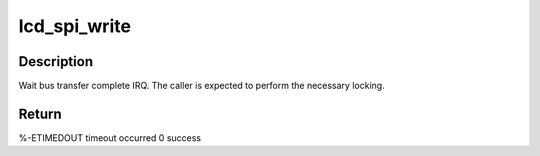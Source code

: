 .. -*- coding: utf-8; mode: rst -*-
.. src-file: drivers/video/fbdev/mmp/hw/mmp_spi.c

.. _`lcd_spi_write`:

lcd_spi_write
=============

.. c:function:: int lcd_spi_write(struct spi_device *spi, u32 data)

    write command to the SPI port

    :param struct spi_device \*spi:
        *undescribed*

    :param u32 data:
        can be 8/16/32-bit, MSB justified data to write.

.. _`lcd_spi_write.description`:

Description
-----------

Wait bus transfer complete IRQ.
The caller is expected to perform the necessary locking.

.. _`lcd_spi_write.return`:

Return
------

%-ETIMEDOUT        timeout occurred
0                  success

.. This file was automatic generated / don't edit.

